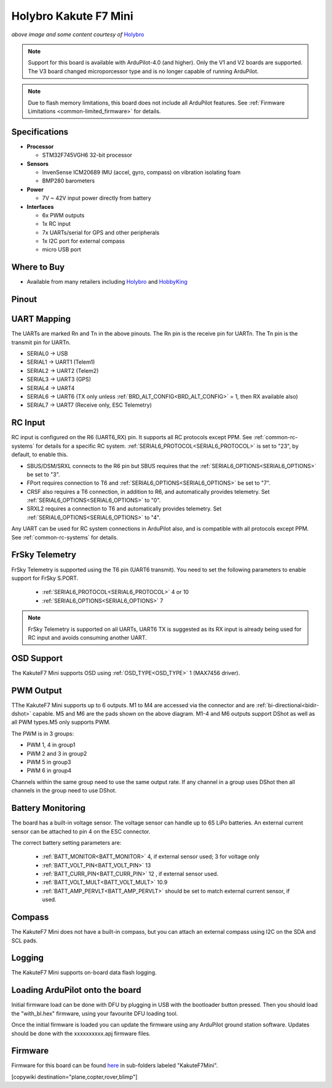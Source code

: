 .. _common-holybro-kakutef7mini:

======================
Holybro Kakute F7 Mini
======================

.. image:: ../../../images/holybro-kakutef7mini.jpg
    

*above image and some content courtesy of* `Holybro <http://www.holybro.com>`__

.. note::

   Support for this board is available with ArduPilot-4.0 (and higher). Only the V1 and V2 boards are supported. The V3 board changed microporcessor type and is no longer capable of running ArduPilot.

.. note::

	Due to flash memory limitations, this board does not include all ArduPilot features.
        See :ref:`Firmware Limitations <common-limited_firmware>` for details.

Specifications
==============

-  **Processor**

   -  STM32F745VGH6 32-bit processor 

-  **Sensors**

   -  InvenSense ICM20689 IMU (accel, gyro, compass) on vibration isolating foam
   -  BMP280 barometers

-  **Power**

   -  7V ~ 42V input power directly from battery

-  **Interfaces**

   -  6x PWM outputs
   -  1x RC input 
   -  7x UARTs/serial for GPS and other peripherals
   -  1x I2C port for external compass
   -  micro USB port

Where to Buy
============

- Available from many retailers including `Holybro <https://shop.holybro.com/kakute-f7-mini_p1133.html>`__ and `HobbyKing <banggood.com/20x20mm-Holybro-KAKUTE-F7-Mini-Flight-Controller-with-Barometer-2-6S-for-RC-Drone-FPV-Racing-p-1449223.html>`__


Pinout
======

.. image:: ../../../images/kakutef7-mini-pinout.jpg
    :target: ../_images/kakutef7-mini-pinout.jpg

UART Mapping
============

The UARTs are marked Rn and Tn in the above pinouts. The Rn pin is the receive pin for UARTn. The Tn pin is the transmit pin for UARTn.

- SERIAL0 -> USB
- SERIAL1 -> UART1 (Telem1)
- SERIAL2 -> UART2 (Telem2)
- SERIAL3 -> UART3 (GPS)
- SERIAL4 -> UART4
- SERIAL6 -> UART6 (TX only unless :ref:`BRD_ALT_CONFIG<BRD_ALT_CONFIG>` = 1, then RX available also)
- SERIAL7 -> UART7 (Receive only, ESC Telemetry)

RC Input
========
 
RC input is configured on the R6 (UART6_RX) pin. It supports all RC protocols except PPM. See :ref:`common-rc-systems` for details for a specific RC system. :ref:`SERIAL6_PROTOCOL<SERIAL6_PROTOCOL>` is set to "23", by default, to enable this.

- SBUS/DSM/SRXL connects to the R6 pin but SBUS requires that the :ref:`SERIAL6_OPTIONS<SERIAL6_OPTIONS>` be set to "3".

- FPort requires connection to T6 and :ref:`SERIAL6_OPTIONS<SERIAL6_OPTIONS>` be set to "7".

- CRSF also requires a T6 connection, in addition to R6, and automatically provides telemetry. Set :ref:`SERIAL6_OPTIONS<SERIAL6_OPTIONS>` to "0".

- SRXL2 requires a connection to T6 and automatically provides telemetry.  Set :ref:`SERIAL6_OPTIONS<SERIAL6_OPTIONS>` to "4".

Any UART can be used for RC system connections in ArduPilot also, and is compatible with all protocols except PPM. See :ref:`common-rc-systems` for details.
 

FrSky Telemetry
===============

FrSky Telemetry is supported using the T6 pin (UART6 transmit). You need
to set the following parameters to enable support for FrSky S.PORT. 

  - :ref:`SERIAL6_PROTOCOL<SERIAL6_PROTOCOL>` 4 or 10
  - :ref:`SERIAL6_OPTIONS<SERIAL6_OPTIONS>` 7

.. note:: FrSky Telemetry is supported on all UARTs, UART6 TX is suggested as its RX input is already being used for RC input and avoids consuming another UART.


OSD Support
===========

The KakuteF7 Mini supports OSD using :ref:`OSD_TYPE<OSD_TYPE>` 1 (MAX7456 driver).

PWM Output
==========

TThe KakuteF7 Mini supports up to 6 outputs. M1 to M4 are accessed via the connector and are :ref:`bi-directional<bidir-dshot>` capable. M5 and M6 are the pads shown on the above diagram. M1-4 and M6 outputs support DShot as well as all PWM types.M5 only supports PWM.

The PWM is in 3 groups:

- PWM 1, 4 in group1
- PWM 2 and 3 in group2
- PWM 5 in group3
- PWM 6 in group4

Channels within the same group need to use the same output rate. If any channel in a group uses DShot then all channels in the group need to use DShot.

Battery Monitoring
==================

The board has a built-in voltage sensor. The voltage
sensor can handle up to 6S LiPo batteries. An external current
sensor can be attached to pin 4 on the ESC connector.

The correct battery setting parameters are:

 - :ref:`BATT_MONITOR<BATT_MONITOR>` 4, if external sensor used; 3 for voltage only
 - :ref:`BATT_VOLT_PIN<BATT_VOLT_PIN>` 13
 - :ref:`BATT_CURR_PIN<BATT_CURR_PIN>` 12 , if external sensor used.
 - :ref:`BATT_VOLT_MULT<BATT_VOLT_MULT>` 10.9
 - :ref:`BATT_AMP_PERVLT<BATT_AMP_PERVLT>` should be set to match external current sensor, if used.
 
Compass
=======

The KakuteF7 Mini does not have a built-in compass, but you can attach an external compass using I2C on the SDA and SCL pads.

Logging
=======

The KakuteF7 Mini supports on-board data flash logging.

Loading ArduPilot onto the board
================================

Initial firmware load can be done with DFU by plugging in USB with the
bootloader button pressed. Then you should load the "with_bl.hex"
firmware, using your favourite DFU loading tool.

Once the initial firmware is loaded you can update the firmware using
any ArduPilot ground station software. Updates should be done with the xxxxxxxxxx.apj firmware files.

Firmware
========

Firmware for this board can be found `here <https://firmware.ardupilot.org>`_ in  sub-folders labeled
"KakuteF7Mini".

[copywiki destination="plane,copter,rover,blimp"]
